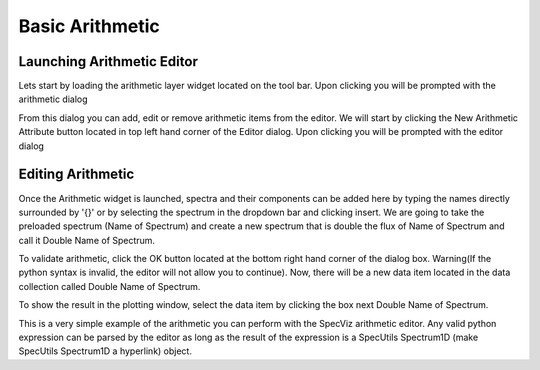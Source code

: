 .. _specviz-arithmetic:

Basic Arithmetic
================

Launching Arithmetic Editor
---------------------------

Lets start by loading the arithmetic layer widget located on the tool bar.
Upon clicking you will be prompted with the arithmetic dialog

.. image:: _static/arithmetic-layer.png

From this dialog you can add, edit or remove arithmetic items from the
editor. We will start by clicking the New Arithmetic Attribute button located in 
top left hand corner of the Editor dialog. Upon clicking you will be prompted with
the editor dialog

.. image:: _static/equation_editor.png

Editing Arithmetic
------------------

Once the Arithmetic widget is launched, spectra and their components can be added
here by typing the names directly surrounded by '{}' or by selecting the spectrum
in the dropdown bar and clicking insert. We are going to take the preloaded spectrum 
(Name of Spectrum) and create a new spectrum that is double the flux of Name of Spectrum 
and call it Double Name of Spectrum.

.. image:: _static/valid_expression.png

To validate arithmetic, click the OK button located at the bottom right hand corner of the
dialog box. Warning(If the python syntax is invalid, the editor will not allow you to continue).
Now, there will be a new data item located in the data collection called Double Name of Spectrum.

.. image:: _static/new_expression.png

To show the result in the plotting window, select the data item by clicking the box next Double
Name of Spectrum.

.. image:: _static/plotted_expression.png

This is a very simple example of the arithmetic you can perform with the SpecViz arithmetic editor.
Any valid python expression can be parsed by the editor as long as the result of the expression is
a SpecUtils Spectrum1D (make SpecUtils Spectrum1D a hyperlink) object.